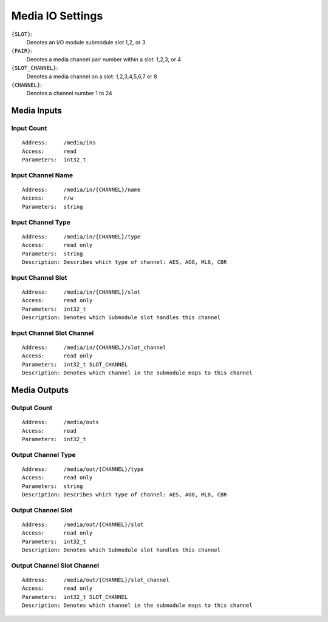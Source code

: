 Media IO Settings
=================

``{SLOT}``:
  Denotes an I/O module submodule slot 1,2, or 3
``{PAIR}``:
  Denotes a media channel pair number within a slot: 1,2,3, or 4
``{SLOT_CHANNEL}``:
  Denotes a media channel on a slot: 1,2,3,4,5,6,7 or 8
``{CHANNEL}``:
  Denotes a channel number 1 to 24


Media Inputs
------------

Input Count
~~~~~~~~~~~

::

  Address:     /media/ins
  Access:      read
  Parameters:  int32_t


Input Channel Name
~~~~~~~~~~~~~~~~~~

::

  Address:     /media/in/{CHANNEL}/name
  Access:      r/w
  Parameters:  string

Input Channel Type
~~~~~~~~~~~~~~~~~~

::

  Address:     /media/in/{CHANNEL}/type
  Access:      read only
  Parameters:  string
  Description: Describes which type of channel: AES, AO8, ML8, CBR

Input Channel Slot
~~~~~~~~~~~~~~~~~~

::

  Address:     /media/in/{CHANNEL}/slot
  Access:      read only
  Parameters:  int32_t
  Description: Denotes which Submodule slot handles this channel

Input Channel Slot Channel
~~~~~~~~~~~~~~~~~~~~~~~~~~

::

  Address:     /media/in/{CHANNEL}/slot_channel
  Access:      read only
  Parameters:  int32_t SLOT_CHANNEL
  Description: Denotes which channel in the submodule maps to this channel


Media Outputs
-------------

Output Count
~~~~~~~~~~~~

::

  Address:     /media/outs
  Access:      read
  Parameters:  int32_t

Output Channel Type
~~~~~~~~~~~~~~~~~~~

::

  Address:     /media/out/{CHANNEL}/type
  Access:      read only
  Parameters:  string
  Description: Describes which type of channel: AES, AO8, ML8, CBR

Output Channel Slot
~~~~~~~~~~~~~~~~~~~

::

  Address:     /media/out/{CHANNEL}/slot
  Access:      read only
  Parameters:  int32_t
  Description: Denotes which Submodule slot handles this channel

Output Channel Slot Channel
~~~~~~~~~~~~~~~~~~~~~~~~~~~

::

  Address:     /media/out/{CHANNEL}/slot_channel
  Access:      read only
  Parameters:  int32_t SLOT_CHANNEL
  Description: Denotes which channel in the submodule maps to this channel
